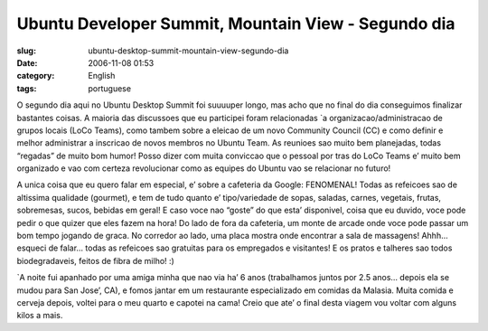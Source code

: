 Ubuntu Developer Summit, Mountain View - Segundo dia
####################################################
:slug: ubuntu-desktop-summit-mountain-view-segundo-dia
:date: 2006-11-08 01:53
:category: English
:tags: portuguese

O segundo dia aqui no Ubuntu Desktop Summit foi suuuuper longo, mas acho
que no final do dia conseguimos finalizar bastantes coisas. A maioria
das discussoes que eu participei foram relacionadas \`a
organizacao/administracao de grupos locais (LoCo Teams), como tambem
sobre a eleicao de um novo Community Council (CC) e como definir e
melhor administrar a inscricao de novos membros no Ubuntu Team. As
reunioes sao muito bem planejadas, todas “regadas” de muito bom humor!
Posso dizer com muita conviccao que o pessoal por tras do LoCo Teams e’
muito bem organizado e vao com certeza revolucionar como as equipes do
Ubuntu vao se relacionar no futuro!

A unica coisa que eu quero falar em especial, e’ sobre a cafeteria da
Google: FENOMENAL! Todas as refeicoes sao de altissima qualidade
(gourmet), e tem de tudo quanto e’ tipo/variedade de sopas, saladas,
carnes, vegetais, frutas, sobremesas, sucos, bebidas em geral! E caso
voce nao “goste” do que esta’ disponivel, coisa que eu duvido, voce pode
pedir o que quizer que eles fazem na hora! Do lado de fora da cafeteria,
um monte de arcade onde voce pode passar um bom tempo jogando de graca.
No corredor ao lado, uma placa mostra onde encontrar a sala de
massagens! Ahhh… esqueci de falar… todas as refeicoes sao gratuitas para
os empregados e visitantes! E os pratos e talheres sao todos
biodegradaveis, feitos de fibra de milho! :)

\`A noite fui apanhado por uma amiga minha que nao via ha’ 6 anos
(trabalhamos juntos por 2.5 anos… depois ela se mudou para San Jose’,
CA), e fomos jantar em um restaurante especializado em comidas da
Malasia. Muita comida e cerveja depois, voltei para o meu quarto e
capotei na cama! Creio que ate’ o final desta viagem vou voltar com
alguns kilos a mais.
